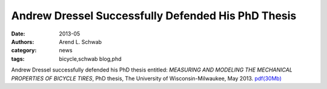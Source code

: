 ===================================================
Andrew Dressel Successfully Defended His PhD Thesis
===================================================

:date: 2013-05
:authors: Arend L. Schwab
:category: news
:tags: bicycle,schwab blog,phd

Andrew Dressel successfully defended his PhD thesis entitled: *MEASURING AND
MODELING THE MECHANICAL PROPERTIES OF BICYCLE TIRES*, PhD thesis, The
University of Wisconsin-Milwaukee, May 2013.  `pdf(30Mb) <htt
p://bicycle.tudelft.nl/schwab/Bic ycle/dressel2013measuring.pdf>`__
